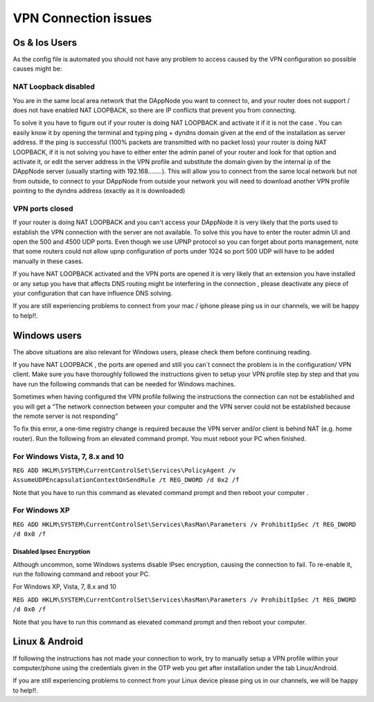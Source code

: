 .. index:: ! VPN Connection issues

.. VPN Connection issues:

######################
VPN Connection issues
######################

Os & Ios Users 
==============

As the config file is automated you should not have any problem to access caused by the VPN configuration so possible causes might be:

NAT Loopback disabled
######################

You are in the same local area network that the DAppNode you want to connect to, and your router does not support / does not have enabled NAT LOOPBACK, so there are IP conflicts that prevent you from connecting. 

To solve it you have to figure out if your router is doing NAT LOOPBACK and activate it if it is not the case . You can easily know it by opening  the terminal and typing ping + dyndns domain given at the end of the installation as server address. If the ping is successful (100% packets are transmitted with no packet loss) your router is doing NAT LOOPBACK, if it is not solving  you have to either enter the admin panel of your router and look for that option and activate it, or edit the server address in the VPN profile and substitute the domain given by the internal ip of the DAppNode server (usually starting with 192.168……..). This will allow you to connect from the same local network but not  from outside, to connect  to your DAppNode from outside your network you will need  to download another VPN profile pointing to the dyndns  address (exactly as  it is downloaded)   

VPN ports closed 
################

If your router is doing NAT LOOPBACK and you can't access your DAppNode it is very likely that the ports used to establish the VPN connection with the server are not available. To solve this you have to enter the router  admin UI and open the 500 and 4500 UDP ports. Even though we use UPNP protocol so you can forget about ports management, note that some routers could not allow upnp configuration of ports under 1024 so port 500 UDP will have to be added manually in these cases. 

If you have NAT LOOPBACK activated and the VPN ports are opened it is very likely that an extension you have installed or any setup you have that affects DNS routing might be interfering in the connection , please deactivate any piece of your configuration that can have  influence  DNS solving. 

If you are still experiencing problems to connect from your mac / iphone please ping us in our channels, we will be happy to help!!. 


Windows  users
==============

The above situations are also relevant for Windows users, please check them before continuing reading. 

If you have NAT  LOOPBACK , the ports are opened and still you can´t connect the problem is in the configuration/ VPN client. Make sure you have thoroughly followed the instructions given to setup your VPN profile step by step and that you have run the following commands that  can be needed  for Windows machines.      

Sometimes when having configured the VPN profile follwing the instructions the connection can not be established and you will  get  a “The network connection between your computer and the VPN server could not be established because the remote server is not responding” 

To fix this error, a one-time registry change is required because the VPN server and/or client is behind NAT (e.g. home router). Run the following from an elevated command prompt. You must reboot your PC when finished.

For Windows Vista, 7, 8.x and 10
################################

``REG ADD HKLM\SYSTEM\CurrentControlSet\Services\PolicyAgent /v AssumeUDPEncapsulationContextOnSendRule /t REG_DWORD /d 0x2 /f``

Note that you have to run this command as elevated command prompt  and then reboot your computer . 

For Windows XP
##############

``REG ADD HKLM\SYSTEM\CurrentControlSet\Services\RasMan\Parameters /v ProhibitIpSec /t REG_DWORD /d 0x0 /f``

Disabled  Ipsec Encryption
--------------------------

Although uncommon, some Windows systems disable IPsec encryption, causing the connection to fail. To re-enable it, run the following command and reboot your PC.

For Windows XP, Vista, 7, 8.x and 10 

``REG ADD HKLM\SYSTEM\CurrentControlSet\Services\RasMan\Parameters /v ProhibitIpSec /t REG_DWORD /d 0x0 /f``

Note that you have to run this command as elevated command prompt and then reboot your computer.

Linux & Android
===============

If following the instructions has not made your connection to work, try to manually setup a VPN profile within your computer/phone using the credentials given in the OTP web you get after installation under the tab Linux/Android.

.. image:: https://github.com/Shelpin/DAppNode/blob/master/doc/ipsecoopotions.jpg
   :width: 300 px
   :align: center


.. image:: https://github.com/Shelpin/DAppNode/blob/master/doc/username.jpg
   :width: 300 px
   :align: center
   
   
.. image:: https://github.com/Shelpin/DAppNode/blob/master/doc/routes.jpg
   :width: 300 px
   :align: center
   


If you are still experiencing problems to connect from your Linux device please ping us in our channels, we will be happy to help!!.





